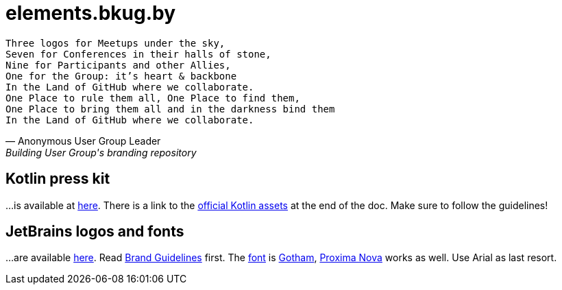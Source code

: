 = elements.bkug.by

[verse, Anonymous User Group Leader, Building User Group's branding repository]
Three logos for Meetups under the sky,
Seven for Conferences in their halls of stone,
Nine for Participants and other Allies,
One for the Group: it's heart & backbone
In the Land of GitHub where we collaborate.
One Place to rule them all, One Place to find them,
One Place to bring them all and in the darkness bind them
In the Land of GitHub where we collaborate.

== Kotlin press kit

…is available at https://kotlinlang.org/assets/kotlin-media-kit.pdf[here].
There is a link to the https://resources.jetbrains.com/storage/products/kotlin/docs/kotlin_logos.zip[official Kotlin assets] at the end of the doc.
Make sure to follow the guidelines!

== JetBrains logos and fonts

…are available https://www.jetbrains.com/company/press[here].
Read https://www.jetbrains.com/company/brand[Brand Guidelines] first.
The https://www.jetbrains.com/company/brand/#fonts[font] is https://www.typography.com/fonts/gotham/overview/[Gotham], https://fonts.adobe.com/fonts/proxima-nova[Proxima Nova] works as well.
Use Arial as last resort.
